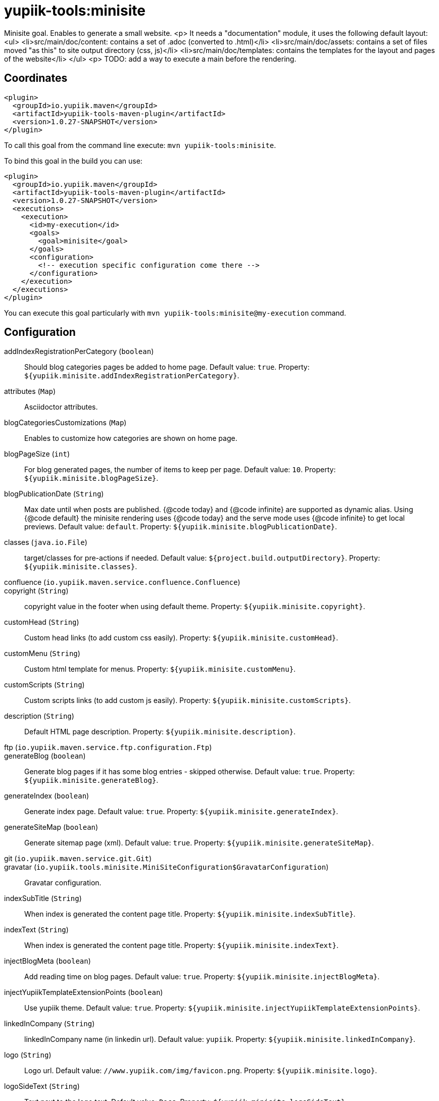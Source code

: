 = yupiik-tools:minisite

Minisite goal. Enables to generate a small website.
<p>
It needs a "documentation" module, it uses the following default layout:
<ul>
    <li>src/main/doc/content: contains a set of .adoc (converted to .html)</li>
    <li>src/main/doc/assets: contains a set of files moved "as this" to site output directory (css, js)</li>
    <li>src/main/doc/templates: contains the templates for the layout and pages of the website</li>
</ul>
<p>
TODO: add a way to execute a main before the rendering.

== Coordinates

[source,xml]
----
<plugin>
  <groupId>io.yupiik.maven</groupId>
  <artifactId>yupiik-tools-maven-plugin</artifactId>
  <version>1.0.27-SNAPSHOT</version>
</plugin>
----

To call this goal from the command line execute: `mvn yupiik-tools:minisite`.

To bind this goal in the build you can use:

[source,xml]
----
<plugin>
  <groupId>io.yupiik.maven</groupId>
  <artifactId>yupiik-tools-maven-plugin</artifactId>
  <version>1.0.27-SNAPSHOT</version>
  <executions>
    <execution>
      <id>my-execution</id>
      <goals>
        <goal>minisite</goal>
      </goals>
      <configuration>
        <!-- execution specific configuration come there -->
      </configuration>
    </execution>
  </executions>
</plugin>
----

You can execute this goal particularly with `mvn yupiik-tools:minisite@my-execution` command.

== Configuration

addIndexRegistrationPerCategory (`boolean`)::
Should blog categories pages be added to home page. Default value: `true`. Property: `${yupiik.minisite.addIndexRegistrationPerCategory}`.

attributes (`Map`)::
Asciidoctor attributes.

blogCategoriesCustomizations (`Map`)::
Enables to customize how categories are shown on home page.

blogPageSize (`int`)::
For blog generated pages, the number of items to keep per page. Default value: `10`. Property: `${yupiik.minisite.blogPageSize}`.

blogPublicationDate (`String`)::
Max date until when posts are published.
{@code today} and {@code infinite} are supported as dynamic alias.
Using {@code default} the minisite rendering uses {@code today} and the serve mode uses {@code infinite} to get local previews. Default value: `default`. Property: `${yupiik.minisite.blogPublicationDate}`.

classes (`java.io.File`)::
target/classes for pre-actions if needed. Default value: `${project.build.outputDirectory}`. Property: `${yupiik.minisite.classes}`.

confluence (`io.yupiik.maven.service.confluence.Confluence`)::


copyright (`String`)::
copyright value in the footer when using default theme. Property: `${yupiik.minisite.copyright}`.

customHead (`String`)::
Custom head links (to add custom css easily). Property: `${yupiik.minisite.customHead}`.

customMenu (`String`)::
Custom html template for menus. Property: `${yupiik.minisite.customMenu}`.

customScripts (`String`)::
Custom scripts links (to add custom js easily). Property: `${yupiik.minisite.customScripts}`.

description (`String`)::
Default HTML page description. Property: `${yupiik.minisite.description}`.

ftp (`io.yupiik.maven.service.ftp.configuration.Ftp`)::


generateBlog (`boolean`)::
Generate blog pages if it has some blog entries - skipped otherwise. Default value: `true`. Property: `${yupiik.minisite.generateBlog}`.

generateIndex (`boolean`)::
Generate index page. Default value: `true`. Property: `${yupiik.minisite.generateIndex}`.

generateSiteMap (`boolean`)::
Generate sitemap page (xml). Default value: `true`. Property: `${yupiik.minisite.generateSiteMap}`.

git (`io.yupiik.maven.service.git.Git`)::


gravatar (`io.yupiik.tools.minisite.MiniSiteConfiguration$GravatarConfiguration`)::
Gravatar configuration.

indexSubTitle (`String`)::
When index is generated the content page title. Property: `${yupiik.minisite.indexSubTitle}`.

indexText (`String`)::
When index is generated the content page title. Property: `${yupiik.minisite.indexText}`.

injectBlogMeta (`boolean`)::
Add reading time on blog pages. Default value: `true`. Property: `${yupiik.minisite.injectBlogMeta}`.

injectYupiikTemplateExtensionPoints (`boolean`)::
Use yupiik theme. Default value: `true`. Property: `${yupiik.minisite.injectYupiikTemplateExtensionPoints}`.

linkedInCompany (`String`)::
linkedInCompany name (in linkedin url). Default value: `yupiik`. Property: `${yupiik.minisite.linkedInCompany}`.

logo (`String`)::
Logo url. Default value: `//www.yupiik.com/img/favicon.png`. Property: `${yupiik.minisite.logo}`.

logoSideText (`String`)::
Text next to the logo text. Default value: `Docs`. Property: `${yupiik.minisite.logoSideText}`.

logoText (`String`)::
Default logo text for default template. Property: `${yupiik.minisite.logoText}`.

preActions (`List`)::
Actions to execute before any rendering.
Typically used to generate some content.

requires (`List`)::
Warning: this must be a shared settings by all executions.
Override defaults require - completely.

reverseBlogOrder (`boolean`)::
Should page sorting be reversed (by published date). Default value: `true`. Property: `${yupiik.minisite.reverseBlogOrder}`.

rssFeedFile (`String`)::
RSS feed location (relative to the output) if set. Property: `${yupiik.minisite.rssFeedFile}`.

searchIndexName (`String`)::
Generate search json. Default value: `search.json`. Property: `${yupiik.minisite.searchIndexName}`.

siteBase (`String`)::
Default HTML page description. Default value: `http://localhost:4200`. Property: `${yupiik.minisite.siteBase}`.

skip (`boolean`)::
Skip mojo execution. Default value: `false`. Property: `${yupiik.minisite.skip}`.

skipIndexTitleDocumentationText (`boolean`)::
Should Documentation title suffix be skipped. Default value: `false`. Property: `${yupiik.minisite.skipIndexTitleDocumentationText}`.

skipRendering (`boolean`)::
Skip site rendering. Default value: `false`. Property: `${yupiik.minisite.skipRendering}`.

source (`java.io.File`)::
Where to read content (layout root) from. Default value: `${project.basedir}/src/main/minisite`. Property: `${yupiik.minisite.source}`.

target (`java.io.File`)::
Where to generate the site. Default value: `${project.build.directory}/${project.build.finalName}`. Property: `${yupiik.minisite.target}`.

templateAddLeftMenu (`boolean`)::
Should left menu (global navigation) be added from index links. Default value: `true`. Property: `${yupiik.minisite.addLeftMenu}`.

templateDirs (`List`)::
Template directory if set. Property: `${yupiik.slides.templateDirs}`.

templateExtensionPoints (`Map`)::
Custom default theme extension points.
An extension point is a placeholder in a template surrounded by 3 braces: {@code {{{point}}} }. Property: `${yupiik.minisite.templateExtensionPoints}`.

templatePrefixes (`List`)::
Template file name added before the content. Default value: `header.html,menu.html`. Property: ``.

templateSuffixes (`List`)::
Template file name added after the content. Default value: `footer-top.html,footer-end.html`. Property: ``.

title (`String`)::
Default HTML page title. Property: `${yupiik.minisite.title}`.

useDefaultAssets (`boolean`)::
Use default assets. Default value: `true`. Property: `${yupiik.minisite.useDefaultAssets}`.

workDir (`java.io.File`)::
Where to extract files needed for the rendering. Default value: `${project.build.directory}/yupiik-workdir`. Property: `${yupiik.workDir}`.

